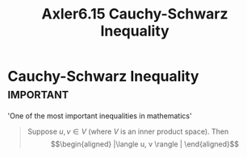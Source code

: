 #+TITLE: Axler6.15 Cauchy-Schwarz Inequality
#+context: linear algebra
* Cauchy-Schwarz Inequality                                       :important:
  'One of the most important inequalities in mathematics'
  #+begin_quote
  Suppose $u, v \in V$ (where $V$ is an inner product space). Then
  \[\begin{aligned}
  |\langle u, v \rangle |
  \end{aligned}\]

  #+end_quote
